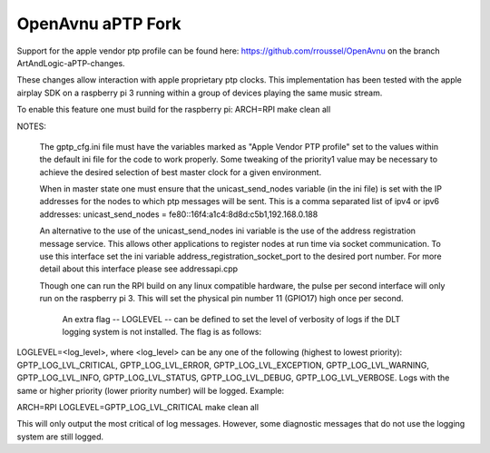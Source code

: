 
OpenAvnu aPTP Fork
==================
Support for the apple vendor ptp profile can be found here: https://github.com/rroussel/OpenAvnu
on the branch ArtAndLogic-aPTP-changes.

These changes allow interaction with apple proprietary ptp clocks. This implementation has been tested with the apple airplay SDK on a raspberry pi 3 running within a group of devices playing the same music stream.

To enable this feature one must build for the raspberry pi:
ARCH=RPI make clean all

NOTES:

    The gptp_cfg.ini file must have the variables marked as "Apple Vendor PTP profile" set to the values within the default ini file for the code to work properly. Some tweaking of the priority1 value may be necessary to achieve the desired selection of best master clock for a given environment.

    When in master state one must ensure that the unicast_send_nodes variable (in the ini file) is set with the IP addresses for the nodes to which ptp messages will be sent. This is a comma separated list of ipv4 or ipv6 addresses:
    unicast_send_nodes = fe80::16f4:a1c4:8d8d:c5b1,192.168.0.188

    An alternative to the use of the unicast_send_nodes ini variable is the use of the address registration message service. This allows other applications to register nodes at run time via socket communication. To use this interface set the ini variable address_registration_socket_port to the desired port number. For more detail about this interface please see addressapi.cpp

    Though one can run the RPI build on any linux compatible hardware, the pulse per second interface will only run on the raspberry pi 3. This will set the physical pin number 11 (GPIO17) high once per second.

		An extra flag -- LOGLEVEL -- can be defined to set the level of verbosity of logs if the DLT logging system is not installed. The flag is as follows:
LOGLEVEL=<log_level>, where <log_level> can be any one of the following (highest to lowest priority): GPTP_LOG_LVL_CRITICAL, GPTP_LOG_LVL_ERROR, GPTP_LOG_LVL_EXCEPTION, GPTP_LOG_LVL_WARNING, GPTP_LOG_LVL_INFO, GPTP_LOG_LVL_STATUS, GPTP_LOG_LVL_DEBUG, GPTP_LOG_LVL_VERBOSE.
Logs with the same or higher priority (lower priority number) will be logged.
Example:

ARCH=RPI LOGLEVEL=GPTP_LOG_LVL_CRITICAL make clean all

This will only output the most critical of log messages. However, some diagnostic messages that do not use the logging system are still logged.